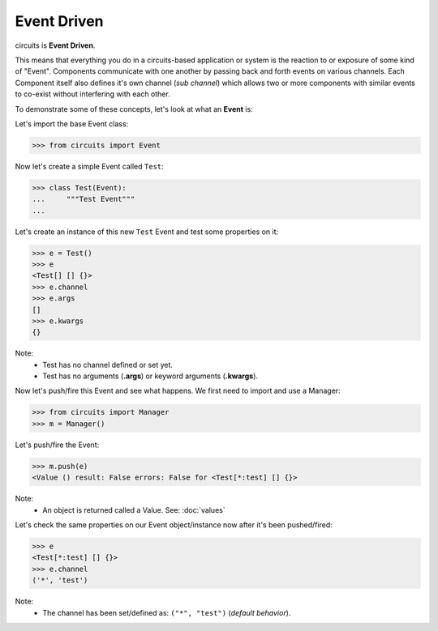 Event Driven
============

circuits is **Event Driven**.

This means that everything you do in a circuits-based application or system
is the reaction to or exposure of some kind of "Event". Components communicate
with one another by passing back and forth events on various channels. Each
Component itself also defines it's own channel (*sub channel*) which allows
two or more components with similar events to co-exist without interfering
with each other.

To demonstrate some of these concepts, let's look at what an **Event** is:

Let's import the base Event class:

>>> from circuits import Event

Now let's create a simple Event called ``Test``:

>>> class Test(Event):
...     """Test Event"""
... 

Let's create an instance of this new ``Test`` Event and test some properties on it:

>>> e = Test()
>>> e
<Test[] [] {}>
>>> e.channel
>>> e.args
[]
>>> e.kwargs
{}

Note:
 * Test has no channel defined or set yet.
 * Test has no arguments (**.args**) or keyword arguments (**.kwargs**).

Now let's push/fire this Event and see what happens. We first need to import
and use a Manager:

>>> from circuits import Manager
>>> m = Manager()

Let's push/fire the Event:

>>> m.push(e)
<Value () result: False errors: False for <Test[*:test] [] {}>

Note:
 * An object is returned called a Value. See: :doc:`values`

Let's check the same properties on our Event object/instance now after it's been pushed/fired:

>>> e
<Test[*:test] [] {}>
>>> e.channel
('*', 'test')

Note:
 * The channel has been set/defined as: ``("*", "test")`` (*default behavior*).
